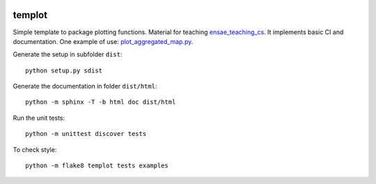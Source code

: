 
.. image:: https://circleci.com/gh/khllkcm/templot/tree/master.svg?style=svg&circle-token=f6eb14760d058d82687c8c09cab77e407b2a67a5
    :target: https://circleci.com/gh/khllkcm/templot/tree/master
    
templot
=============

.. image:: ./doc/_static/logo.svg?raw=true&sanitize=true)
    :width: 50

Simple template to package plotting functions. Material for teaching
`ensae_teaching_cs <https://github.com/sdpython/ensae_teaching_cs>`_.
It implements basic CI and documentation. One example of use:
`plot_aggregated_map.py
<https://github.com/khllkcm/templot/blob/master/examples/plot_aggregated_map.py>`_.

Generate the setup in subfolder ``dist``:

::

    python setup.py sdist

Generate the documentation in folder ``dist/html``:

::

    python -m sphinx -T -b html doc dist/html

Run the unit tests:

::

    python -m unittest discover tests

    
To check style:

::

    python -m flake8 templot tests examples
